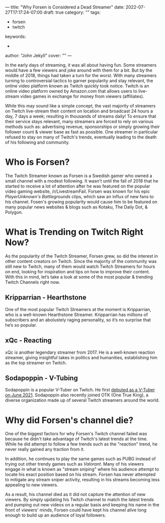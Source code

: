 ---
title: "Why Forsen is Considered a Dead Streamer"
date: 2022-07-27T17:17:24-07:00
draft: true
category: ""
tags:
- forsen
- twitch
keywords:
- 
author: "John Jekyll"
cover: ""
---

In the early days of streaming, it was all about having fun. Some streamers
would have a few viewers and joke around with them for a bit. But by the middle
of 2018, things had taken a turn for the worst. With many streamers turning to
controversial tactics to garner popularity and stay relevant, the online video
platform known as Twitch quickly took notice. Twitch is an online video platform
owned by Amazon.com that allows users to live-stream video games in exchange for
money from viewers (affiliates).

While this may sound like a simple concept, the vast majority of streamers on
Twitch live-stream their content on location and broadcast 24 hours a day, 7
days a week; resulting in thousands of streams daily! To ensure that their
service stays relevant, many streamers are forced to rely on various methods
such as: advertising revenue, sponsorships or simply growing their follower
count & viewer base as fast as possible. One streamer in particular refused to
stay on many of Twitch's trends, eventually leading to the death of his
following and community.

* Who is Forsen?

The Twitch Streamer known as Forsen is a Swedish gamer who owned a small channel
with a modest following. It wasn't until the fall of 2018 that he started to
receive a lot of attention after he was featured on the popular video gaming
website, /r/LivestreamFail. Forsen was known for his epic /PlayerUnknown's
Battlegrounds/ clips, which saw an influx of new fans to his channel. Fosen's
growing popularity would cause him to be featured on many popular news websites
& blogs such as Kotaku, The Daily Dot, & Polygon.

* What is Trending on Twitch Right Now?

As the popularity of the Twitch Streamer, Forsen grew, so did the interest in
other content creators on Twitch. Since the majority of the community was still
new to Twitch, many of them would watch Twitch Streamers for hours on end,
looking for inspiration and tips on how to improve their content. With this in
mind, let’s take a look at some of the most popular & trending Twitch Channels
right now.

** Kripparrian - Hearthstone

One of the most popular Twitch Streamers at the moment is Kripparrian, who is a
well-known Hearthstone Streamer. Kripparrian has millions of subscribers and an
abolustely raging personality, so it’s no surprise that he’s so popular.

** xQc - Reacting

xQc is another legendary streamer from 2017. He is a well-known reaction
streamer, giving insightful takes in politics and humanities, establishing him
as the top streamer on Twitch.

** Sodapoppin - V-Tubing

Sodapoppin is a popular V-Tuber on Twitch. He first [[https://www.youtube.com/watch?v=S7yZoPB6d64][debuted as a V-Tuber on June
2021]]. Sodapoppin also recently joined OTK (One True King), a diverse
organization made up of several Twitch streamers around the world.

* Why did Forsen's channel die?

One of the biggest factors for why Forsen's Twitch channel failed was because he
didn't take advantage of Twitch's latest trends at the time. While he did
attempt to follow a few trends such as the "reaction" trend, he never really
gained any traction from it.

In addition, he continues to play the same games such as PUBG instead of trying
out other trendy games such as /Valorant/. Many of his viewers engage in what is
known as "stream sniping" where his audience attempt to locate his exact
position based on his stream. Forsen has never attempted to mitigate any stream
sniper activity, resulting in his streams becoming less appealing to new
viewers.

As a result, his channel died as it did not capture the attention of new
viewers. By simply updating his Twitch channel to match the latest trends and
pumping out new videos on a regular basis and keeping his name in the front of
viewers' minds, Forsen could have kept his channel alive long enough to build up
an audience of loyal followers.
